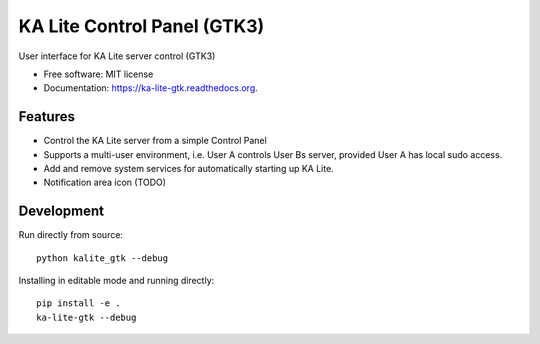 ===============================
KA Lite Control Panel (GTK3)
===============================

.. image:: https://api.travis-ci.org/benjaoming/ka-lite-gtk.svg
        :target: https://travis-ci.org/learningequality/ka-lite-gtk

.. image:: https://badge.fury.io/py/ka-lite-gtk.svg
        :target: https://pypi.python.org/pypi/ka-lite-gtk

.. image:: https://readthedocs.org/projects/ka-lite-gtk/badge/?version=latest
        :target: https://readthedocs.org/projects/ka-lite-gtk/?badge=latest
        :alt: Documentation Status


User interface for KA Lite server control (GTK3)

* Free software: MIT license
* Documentation: https://ka-lite-gtk.readthedocs.org.


Features
--------

* Control the KA Lite server from a simple Control Panel
* Supports a multi-user environment, i.e. User A controls User Bs server, provided User A has local sudo access.
* Add and remove system services for automatically starting up KA Lite.
* Notification area icon (TODO)


Development
-----------

Run directly from source::

    python kalite_gtk --debug

Installing in editable mode and running directly::

    pip install -e .
    ka-lite-gtk --debug
